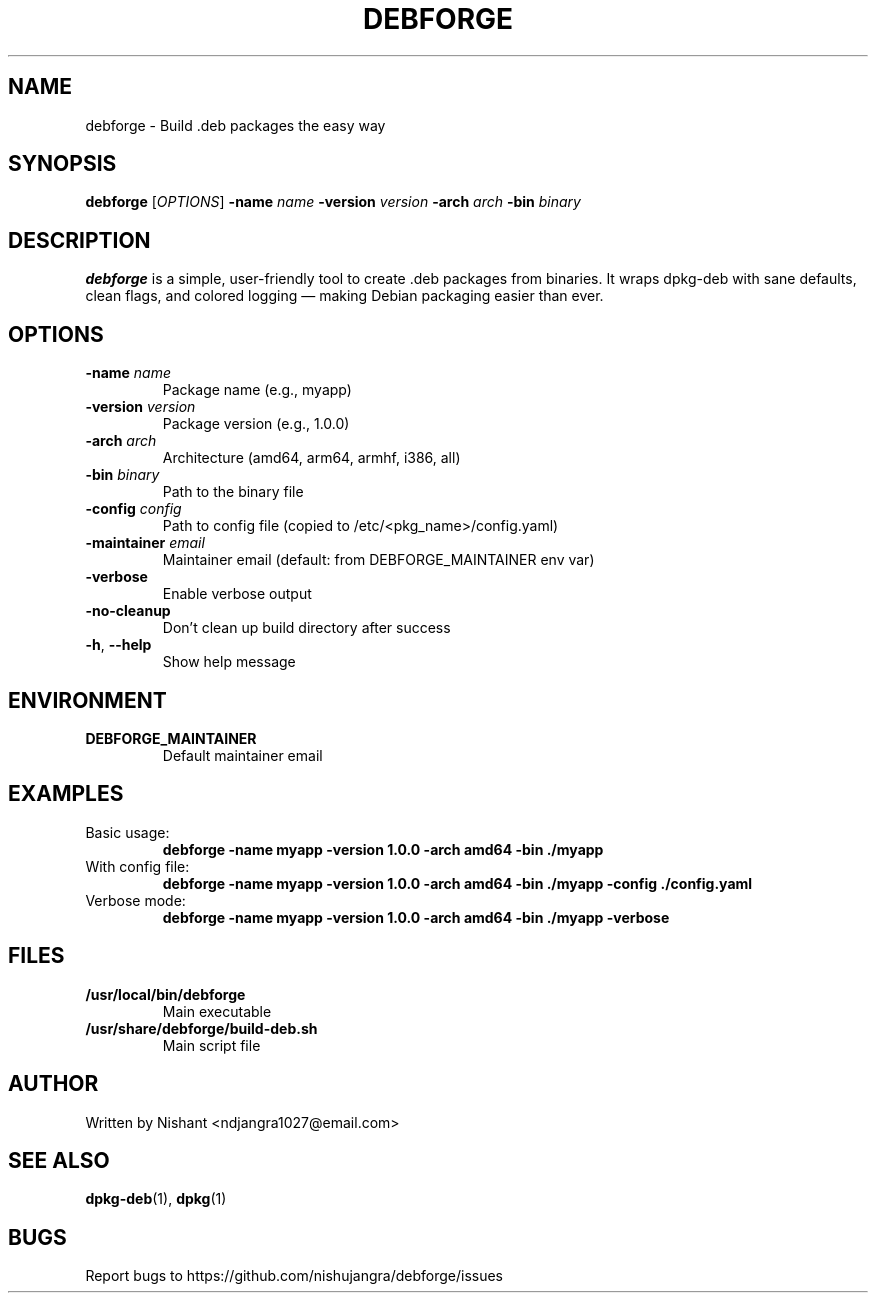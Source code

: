 .TH DEBFORGE 1 "2024-01-01" "debforge 1.0.0" "User Commands"
.SH NAME
debforge \- Build .deb packages the easy way
.SH SYNOPSIS
.B debforge
[\fIOPTIONS\fR] \fB-name\fR \fIname\fR \fB-version\fR \fIversion\fR \fB-arch\fR \fIarch\fR \fB-bin\fR \fIbinary\fR
.SH DESCRIPTION
\fBdebforge\fR is a simple, user-friendly tool to create .deb packages from binaries.
It wraps dpkg-deb with sane defaults, clean flags, and colored logging — making
Debian packaging easier than ever.
.SH OPTIONS
.TP
\fB-name\fR \fIname\fR
Package name (e.g., myapp)
.TP
\fB-version\fR \fIversion\fR
Package version (e.g., 1.0.0)
.TP
\fB-arch\fR \fIarch\fR
Architecture (amd64, arm64, armhf, i386, all)
.TP
\fB-bin\fR \fIbinary\fR
Path to the binary file
.TP
\fB-config\fR \fIconfig\fR
Path to config file (copied to /etc/<pkg_name>/config.yaml)
.TP
\fB-maintainer\fR \fIemail\fR
Maintainer email (default: from DEBFORGE_MAINTAINER env var)
.TP
\fB-verbose\fR
Enable verbose output
.TP
\fB-no-cleanup\fR
Don't clean up build directory after success
.TP
\fB-h\fR, \fB--help\fR
Show help message
.SH ENVIRONMENT
.TP
\fBDEBFORGE_MAINTAINER\fR
Default maintainer email
.SH EXAMPLES
.TP
Basic usage:
.B debforge -name myapp -version 1.0.0 -arch amd64 -bin ./myapp
.TP
With config file:
.B debforge -name myapp -version 1.0.0 -arch amd64 -bin ./myapp -config ./config.yaml
.TP
Verbose mode:
.B debforge -name myapp -version 1.0.0 -arch amd64 -bin ./myapp -verbose
.SH FILES
.TP
\fB/usr/local/bin/debforge\fR
Main executable
.TP
\fB/usr/share/debforge/build-deb.sh\fR
Main script file
.SH AUTHOR
Written by Nishant <ndjangra1027@email.com>
.SH SEE ALSO
\fBdpkg-deb\fR(1), \fBdpkg\fR(1)
.SH BUGS
Report bugs to https://github.com/nishujangra/debforge/issues
